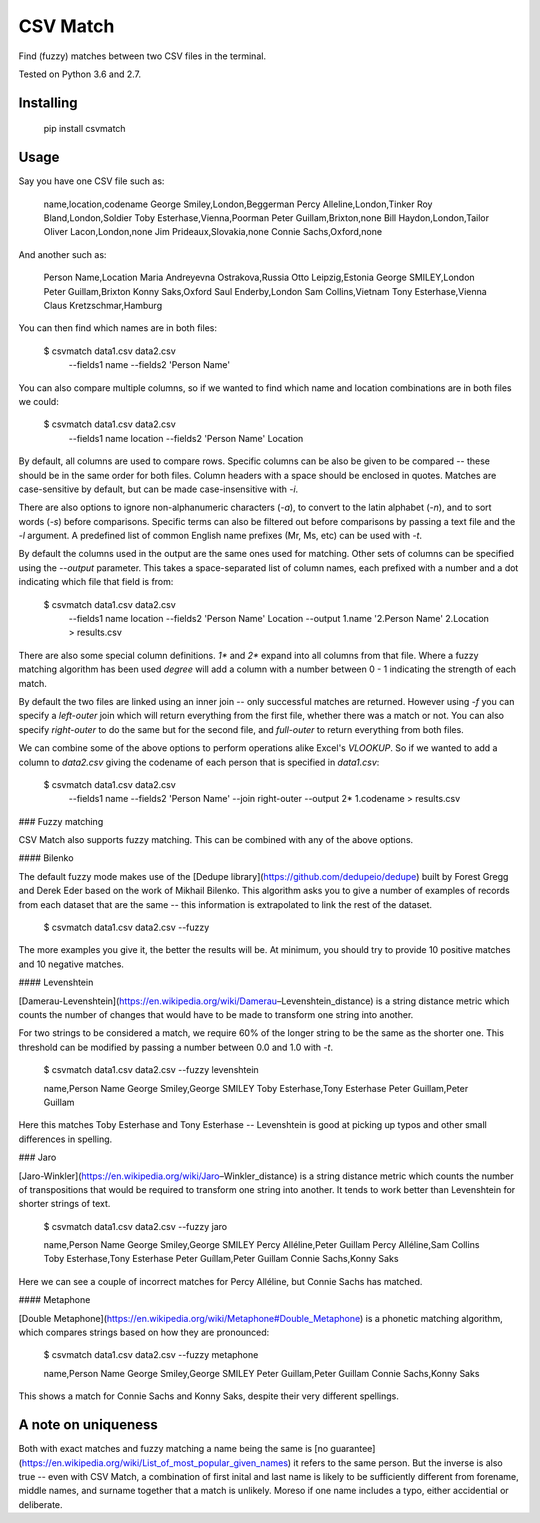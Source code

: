 CSV Match
=========

Find (fuzzy) matches between two CSV files in the terminal.

Tested on Python 3.6 and 2.7.


Installing
----------

    pip install csvmatch


Usage
-----

Say you have one CSV file such as:

    name,location,codename
    George Smiley,London,Beggerman
    Percy Alleline,London,Tinker
    Roy Bland,London,Soldier
    Toby Esterhase,Vienna,Poorman
    Peter Guillam,Brixton,none
    Bill Haydon,London,Tailor
    Oliver Lacon,London,none
    Jim Prideaux,Slovakia,none
    Connie Sachs,Oxford,none

And another such as:

    Person Name,Location
    Maria Andreyevna Ostrakova,Russia
    Otto Leipzig,Estonia
    George SMILEY,London
    Peter Guillam,Brixton
    Konny Saks,Oxford
    Saul Enderby,London
    Sam Collins,Vietnam
    Tony Esterhase,Vienna
    Claus Kretzschmar,Hamburg

You can then find which names are in both files:

    $ csvmatch data1.csv data2.csv \
        --fields1 name \
        --fields2 'Person Name'

You can also compare multiple columns, so if we wanted to find which name and location combinations are in both files we could:

    $ csvmatch data1.csv data2.csv \
        --fields1 name location \
        --fields2 'Person Name' Location

By default, all columns are used to compare rows. Specific columns can be also be given to be compared -- these should be in the same order for both files. Column headers with a space should be enclosed in quotes. Matches are case-sensitive by default, but can be made case-insensitive with `-i`.

There are also options to ignore non-alphanumeric characters (`-a`), to convert to the latin alphabet (`-n`), and to sort words (`-s`) before comparisons. Specific terms can also be filtered out before comparisons by passing a text file and the `-l` argument. A predefined list of common English name prefixes (Mr, Ms, etc) can be used with `-t`.

By default the columns used in the output are the same ones used for matching. Other sets of columns can be specified using the `--output` parameter. This takes a space-separated list of column names, each prefixed with a number and a dot indicating which file that field is from:

    $ csvmatch data1.csv data2.csv \
        --fields1 name location \
        --fields2 'Person Name' Location \
        --output 1.name '2.Person Name' 2.Location \
        > results.csv

There are also some special column definitions. `1*` and `2*` expand into all columns from that file. Where a fuzzy matching algorithm has been used `degree` will add a column with a number between 0 - 1 indicating the strength of each match.

By default the two files are linked using an inner join -- only successful matches are returned. However using `-f` you can specify a `left-outer` join which will return everything from the first file, whether there was a match or not. You can also specify `right-outer` to do the same but for the second file, and `full-outer` to return everything from both files.

We can combine some of the above options to perform operations alike Excel's `VLOOKUP`. So if we wanted to add a column to `data2.csv` giving the codename of each person that is specified in `data1.csv`:

    $ csvmatch data1.csv data2.csv \
        --fields1 name \
        --fields2 'Person Name' \
        --join right-outer \
        --output 2* 1.codename \
        > results.csv

### Fuzzy matching

CSV Match also supports fuzzy matching. This can be combined with any of the above options.

#### Bilenko

The default fuzzy mode makes use of the [Dedupe library](https://github.com/dedupeio/dedupe) built by Forest Gregg and Derek Eder based on the work of Mikhail Bilenko. This algorithm asks you to give a number of examples of records from each dataset that are the same -- this information is extrapolated to link the rest of the dataset.

    $ csvmatch data1.csv data2.csv --fuzzy

The more examples you give it, the better the results will be. At minimum, you should try to provide 10 positive matches and 10 negative matches.

#### Levenshtein

[Damerau-Levenshtein](https://en.wikipedia.org/wiki/Damerau–Levenshtein_distance) is a string distance metric which counts the number of changes that would have to be made to transform one string into another.

For two strings to be considered a match, we require 60% of the longer string to be the same as the shorter one. This threshold can be modified by passing a number between 0.0 and 1.0 with `-t`.

    $ csvmatch data1.csv data2.csv --fuzzy levenshtein

    name,Person Name
    George Smiley,George SMILEY
    Toby Esterhase,Tony Esterhase
    Peter Guillam,Peter Guillam

Here this matches Toby Esterhase and Tony Esterhase -- Levenshtein is good at picking up typos and other small differences in spelling.

### Jaro

[Jaro-Winkler](https://en.wikipedia.org/wiki/Jaro–Winkler_distance) is a string distance metric which counts the number of transpositions that would be required to transform one string into another. It tends to work better than Levenshtein for shorter strings of text.

    $ csvmatch data1.csv data2.csv --fuzzy jaro

    name,Person Name
    George Smiley,George SMILEY
    Percy Alléline,Peter Guillam
    Percy Alléline,Sam Collins
    Toby Esterhase,Tony Esterhase
    Peter Guíllam,Peter Guillam
    Connie Sachs,Konny Saks

Here we can see a couple of incorrect matches for Percy Alléline, but Connie Sachs has matched.

#### Metaphone

[Double Metaphone](https://en.wikipedia.org/wiki/Metaphone#Double_Metaphone) is a phonetic matching algorithm, which compares strings based on how they are pronounced:

    $ csvmatch data1.csv data2.csv --fuzzy metaphone

    name,Person Name
    George Smiley,George SMILEY
    Peter Guillam,Peter Guillam
    Connie Sachs,Konny Saks

This shows a match for Connie Sachs and Konny Saks, despite their very different spellings.


A note on uniqueness
--------------------

Both with exact matches and fuzzy matching a name being the same is [no guarantee](https://en.wikipedia.org/wiki/List_of_most_popular_given_names) it refers to the same person. But the inverse is also true -- even with CSV Match, a combination of first inital and last name is likely to be sufficiently different from forename, middle names, and surname together that a match is unlikely. Moreso if one name includes a typo, either accidential or deliberate.


